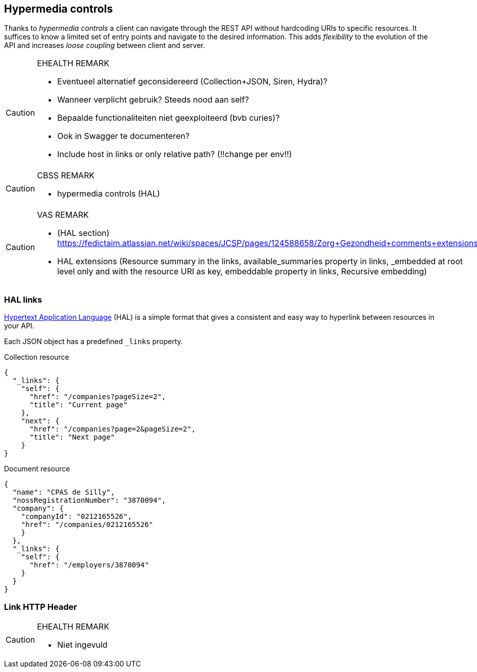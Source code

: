 == Hypermedia controls ==

Thanks to _hypermedia controls_ a client can navigate through the REST API without hardcoding URIs to specific resources. It suffices to know a limited set of entry points and navigate to the desired information. This adds _flexibility_ to the evolution of the API and increases _loose coupling_ between client and server.

[CAUTION]
.EHEALTH REMARK
====
*	Eventueel alternatief geconsidereerd (Collection+JSON, Siren, Hydra)?
*	Wanneer verplicht gebruik? Steeds nood aan self?
*	Bepaalde functionaliteiten niet geexploiteerd (bvb curies)?
*	Ook in Swagger te documenteren?
*	Include host in links or only relative path? (!!change per env!!)

====

[CAUTION]
.CBSS REMARK
====
-	hypermedia controls (HAL)
====

[CAUTION]
.VAS REMARK
====
-	(HAL section) https://fedictaim.atlassian.net/wiki/spaces/JCSP/pages/124588658/Zorg+Gezondheid+comments+extensions
- HAL extensions (Resource summary in the links, available_summaries property in links, _embedded at root level only and with the resource URI as key, embeddable property in links, Recursive embedding)
====


=== HAL links ===

http://tools.ietf.org/html/draft-kelly-json-hal[Hypertext Application Language] (HAL) is a simple format that gives a consistent and easy way to hyperlink between resources in your API. 

Each JSON object has a predefined `_links` property.

[[collection-links]]
.Collection resource
```json
{
  "_links": {
    "self": {
      "href": "/companies?pageSize=2",
      "title": "Current page"
    },
    "next": {
      "href": "/companies?page=2&pageSize=2",
      "title": "Next page"
    }
}

```

[[document-links]]
.Document resource
```json
{
  "name": "CPAS de Silly",
  "nossRegistrationNumber": "3870094",
  "company": {
    "companyId": "0212165526",
    "href": "/companies/0212165526"
    }
  },
  "_links": {
    "self": {
      "href": "/employers/3870094"
    }
  }
}
```


=== Link HTTP Header ===

[CAUTION]
.EHEALTH REMARK
====
* Niet ingevuld
====
